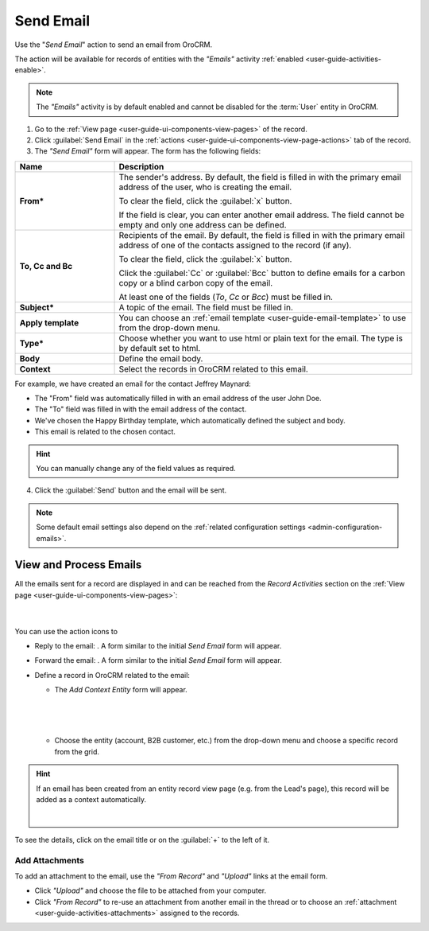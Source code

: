 .. _user-guide-activities-emails:

Send Email
==========

Use the "*Send Email*" action to send an email from OroCRM.

The  action will be available for records of entities with the *"Emails"* activity
:ref:`enabled <user-guide-activities-enable>`.

.. note::

    The *"Emails"* activity is by default enabled and cannot be disabled for the :term:`User` entity in OroCRM.

1. Go to the :ref:`View page <user-guide-ui-components-view-pages>` of the record. 

2. Click :guilabel:`Send Email` in the :ref:`actions <user-guide-ui-components-view-page-actions>` tab of the record.

3. The *"Send Email"* form will appear. The form has the following fields:

.. csv-table::
  :header: "**Name**","**Description**"
  :widths: 10, 30

  "**From***","The sender's address. By default, the field is filled in with the primary email address of the user, who 
  is creating the email. 
  
  To clear the field, click the :guilabel:`x` button. 
  
  If the field is clear, you can enter another email address. The field cannot be empty and only one address can be 
  defined."
  "**To, Cc and Bc**","Recipients of the email. By default, the field is filled in with the primary email address of one 
  of the contacts assigned to the record (if any).

  To clear the field, click the :guilabel:`x` button. 
   
  Click the :guilabel:`Cc` or :guilabel:`Bcc` button to define emails for a carbon copy or a blind carbon copy of the 
  email.
   
  At least one of the fields (*To*, *Cc* or *Bcc*) must be filled in."
  "**Subject***","A topic of the email. The field must be filled in."
  "**Apply template**","You can choose an :ref:`email template <user-guide-email-template>` to use from the drop-down
  menu."
  "**Type***","Choose whether you want to use html or plain text for the email. The type is by default set to html."
  "**Body**","Define the email body."
  "**Context**","Select the records in OroCRM related to this email."
  
   
For example, we have created an email for the contact Jeffrey Maynard:

- The "From" field was automatically filled in with an email address of the user John Doe.
- The "To" field was  filled in with the email address of the contact.
- We've chosen the Happy Birthday template, which automatically defined the  subject and body. 
- This email is related to the chosen contact.  

.. image:: ../img/activities/send_email_ex.png  

.. hint::

    You can manually change any of the field values as required.
   
4. Click the  :guilabel:`Send` button and the email will be sent.



.. note::

    Some default email settings also depend on the :ref:`related configuration settings <admin-configuration-emails>`.

	
.. _user-guide-activities-emails-view:

View and Process Emails
-----------------------
All the emails sent for a record are displayed in and can be reached from the *Record Activities* section on the 
:ref:`View page <user-guide-ui-components-view-pages>`:

      |
	  
.. image:: ../img/activities/send_email_view.png

You can use the action icons to

- Reply to the email: |email_reply|. A form similar to the initial *Send Email* form will appear.

- Forward the email: |email_forward|.  A form similar to the initial *Send Email* form will appear.

- Define a record in OroCRM related to the email: |email_context| 
  
  
  - The *Add Context Entity* form will appear. 

  
   |
   
   |email_context_form|
  
   |
   
  - Choose the entity (account, B2B customer, etc.) from the drop-down menu and choose a specific record from the grid.

  
.. hint::

    If an email has been created from an entity record view page (e.g. from the Lead's page), this record will be added
    as a context automatically.
    
    | 
    
    |email_context_view|
    
To see the details, click on the email title or on the :guilabel:`+` to the left of it.

.. image:: ../img/activities/send_email_view_detailed.png


.. _user-guide-activities-emails-add-attachment:

Add Attachments
^^^^^^^^^^^^^^^

To add an attachment to the email, use the *"From Record"* and *"Upload"* links at the email form.

- Click *"Upload"* and choose the file to be attached from your computer.

- Click *"From Record"* to re-use an attachment from another email in the thread or to choose 
  an :ref:`attachment <user-guide-activities-attachments>` assigned to the records.

.. image:: ../img/activities/send_email_buttons.png

.. |email_context| image:: ../img/activities/email_add_context.png
   :align: middle
   
.. |email_context_form| image:: ../img/activities/email_add_context_form.png
   :align: middle
   
.. |email_reply| image:: ../img/activities/email_reply.png
   :align: middle
   
.. |email_forward| image:: ../img/activities/email_forward.png
   :align: middle

.. |email_context_view| image:: ../img/activities/email_context.png
   :align: middle
